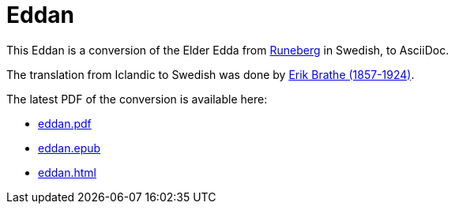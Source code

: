 = Eddan
:page-project-github-url: https://github.com/lorrden/eddan
:page-project-github-action-status: https://github.com/lorrden/eddan/actions/workflows/asciidoc.yml/badge.svg

This Eddan is a conversion of the Elder Edda
from http://runeberg.org/eddan/[Runeberg] in Swedish, to AsciiDoc.

The translation from Iclandic to Swedish was done by
http://runeberg.org/authors/braterik.html[Erik Brathe (1857-1924)].

The latest PDF of the conversion is available here:

- https://github.com/lorrden/eddan/releases/latest/download/eddan.pdf[eddan.pdf]
- https://github.com/lorrden/eddan/releases/latest/download/eddan.epub[eddan.epub]
- https://github.com/lorrden/eddan/releases/latest/download/eddan.html[eddan.html]
